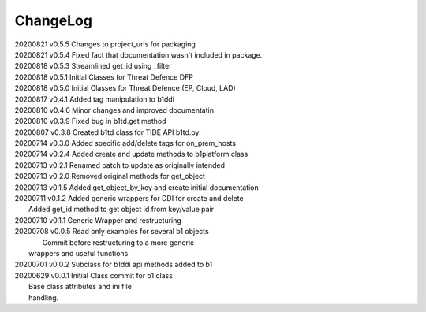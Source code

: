*********
ChangeLog
*********

|   20200821	v0.5.5	 Changes to project_urls for packaging
|   20200821	v0.5.4	 Fixed fact that documentation wasn't included in package.
|   20200818    v0.5.3   Streamlined get_id using _filter
|   20200818    v0.5.1   Initial Classes for Threat Defence DFP
|   20200818    v0.5.0   Initial Classes for Threat Defence (EP, Cloud, LAD)
|   20200817    v0.4.1   Added tag manipulation to b1ddi
|   20200810    v0.4.0   Minor changes and improved documentatin
|   20200810    v0.3.9   Fixed bug in b1td.get method
|   20200807    v0.3.8   Created b1td class for TIDE API b1td.py
|   20200714    v0.3.0   Added specific add/delete tags for on_prem_hosts
|   20200714    v0.2.4   Added create and update methods to b1platform class
|   20200713    v0.2.1   Renamed patch to update as originally intended 
|   20200713    v0.2.0   Removed original methods for get_object
|   20200713    v0.1.5   Added get_object_by_key and create initial documentation
|   20200711    v0.1.2   Added generic wrappers for DDI for create and delete
|                        Added get_id method to get object id from key/value pair
|   20200710    v0.1.1   Generic Wrapper and restructuring 
|   20200708    v0.0.5   Read only examples for several b1 objects
|		                  Commit before restructuring to a more generic
|                        wrappers and useful functions
|   20200701    v0.0.2   Subclass for b1ddi api methods added to b1
|   20200629    v0.0.1   Initial Class commit for b1 class
|                        Base class attributes and ini file 
|                        handling.

